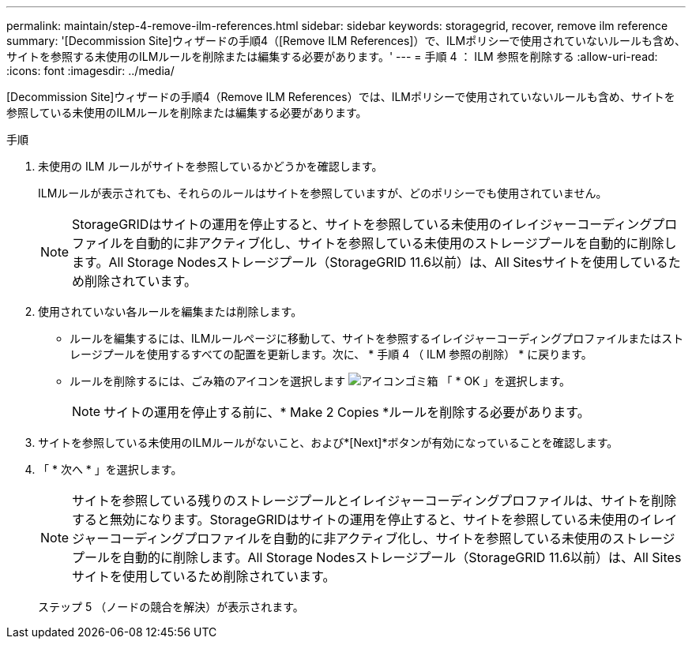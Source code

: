 ---
permalink: maintain/step-4-remove-ilm-references.html 
sidebar: sidebar 
keywords: storagegrid, recover, remove ilm reference 
summary: '[Decommission Site]ウィザードの手順4（[Remove ILM References]）で、ILMポリシーで使用されていないルールも含め、サイトを参照する未使用のILMルールを削除または編集する必要があります。' 
---
= 手順 4 ： ILM 参照を削除する
:allow-uri-read: 
:icons: font
:imagesdir: ../media/


[role="lead"]
[Decommission Site]ウィザードの手順4（Remove ILM References）では、ILMポリシーで使用されていないルールも含め、サイトを参照している未使用のILMルールを削除または編集する必要があります。

.手順
. 未使用の ILM ルールがサイトを参照しているかどうかを確認します。
+
ILMルールが表示されても、それらのルールはサイトを参照していますが、どのポリシーでも使用されていません。

+

NOTE: StorageGRIDはサイトの運用を停止すると、サイトを参照している未使用のイレイジャーコーディングプロファイルを自動的に非アクティブ化し、サイトを参照している未使用のストレージプールを自動的に削除します。All Storage Nodesストレージプール（StorageGRID 11.6以前）は、All Sitesサイトを使用しているため削除されています。

. 使用されていない各ルールを編集または削除します。
+
** ルールを編集するには、ILMルールページに移動して、サイトを参照するイレイジャーコーディングプロファイルまたはストレージプールを使用するすべての配置を更新します。次に、 * 手順 4 （ ILM 参照の削除） * に戻ります。
** ルールを削除するには、ごみ箱のアイコンを選択します image:../media/icon_trash_can.png["アイコンゴミ箱"] 「 * OK 」を選択します。
+

NOTE: サイトの運用を停止する前に、* Make 2 Copies *ルールを削除する必要があります。



. サイトを参照している未使用のILMルールがないこと、および*[Next]*ボタンが有効になっていることを確認します。
. 「 * 次へ * 」を選択します。
+

NOTE: サイトを参照している残りのストレージプールとイレイジャーコーディングプロファイルは、サイトを削除すると無効になります。StorageGRIDはサイトの運用を停止すると、サイトを参照している未使用のイレイジャーコーディングプロファイルを自動的に非アクティブ化し、サイトを参照している未使用のストレージプールを自動的に削除します。All Storage Nodesストレージプール（StorageGRID 11.6以前）は、All Sitesサイトを使用しているため削除されています。

+
ステップ 5 （ノードの競合を解決）が表示されます。


